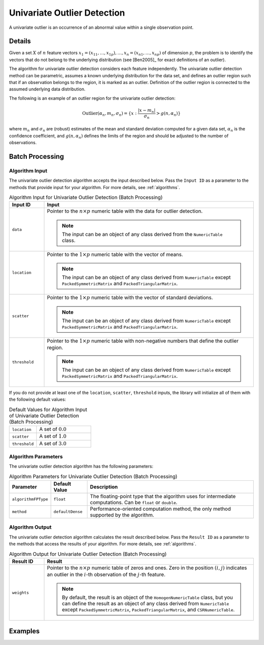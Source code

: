 .. Copyright 2020 Intel Corporation
..
.. Licensed under the Apache License, Version 2.0 (the "License");
.. you may not use this file except in compliance with the License.
.. You may obtain a copy of the License at
..
..     http://www.apache.org/licenses/LICENSE-2.0
..
.. Unless required by applicable law or agreed to in writing, software
.. distributed under the License is distributed on an "AS IS" BASIS,
.. WITHOUT WARRANTIES OR CONDITIONS OF ANY KIND, either express or implied.
.. See the License for the specific language governing permissions and
.. limitations under the License.

Univariate Outlier Detection
============================

A univariate outlier is an occurrence of an abnormal value within a single observation point.

Details
*******

Given a set :math:`X` of :math:`n` feature vectors
:math:`x_1 = (x_{11}, \ldots, x_{1p}), \ldots, x_n = (x_{n1}, \ldots, x_{np})` of dimension :math:`p`,
the problem is to identify the vectors that do not belong to the underlying distribution
(see [Ben2005]_ for exact definitions of an outlier).

The algorithm for univariate outlier detection considers each feature independently.
The univariate outlier detection method can be parametric, assumes a known underlying distribution for the data set,
and defines an outlier region such that if an observation belongs to the region, it is marked as an outlier.
Definition of the outlier region is connected to the assumed underlying data distribution.

The following is an example of an outlier region for the univariate outlier detection:

.. math::

    \text{Outlier}(\alpha_n, m_n, \sigma_n) = \{x: \frac {|x - m_n|}{\sigma_n} > g(n, \alpha_n) \}


where :math:`m_n` and :math:`\sigma_n` are (robust) estimates of the mean and standard deviation
computed for a given data set, :math:`\alpha_n` is the confidence coefficient,
and :math:`g(n, \alpha_n)` defines the limits of the region and should be adjusted to the number of observations.

Batch Processing
****************

Algorithm Input
---------------

The univariate outlier detection algorithm accepts the input described below.
Pass the ``Input ID`` as a parameter to the methods that provide input for your algorithm.
For more details, see :ref:`algorithms`.

.. tabularcolumns::  |\Y{0.2}|\Y{0.8}|

.. list-table:: Algorithm Input for Univariate Outlier Detection (Batch Processing)
   :widths: 10 60
   :header-rows: 1
   :class: longtable

   * - Input ID
     - Input
   * - ``data``
     - Pointer to the :math:`n \times p` numeric table with the data for outlier detection.

       .. note:: The input can be an object of any class derived from the ``NumericTable`` class.
   * - ``location``
     - Pointer to the :math:`1 \times p` numeric table with the vector of means.

       .. note:: The input can be an object of any class derived from ``NumericTable`` except ``PackedSymmetricMatrix`` and ``PackedTriangularMatrix``.
   * - ``scatter``
     - Pointer to the :math:`1 \times p` numeric table with the vector of standard deviations.

       .. note:: The input can be an object of any class derived from ``NumericTable`` except ``PackedSymmetricMatrix`` and ``PackedTriangularMatrix``.
   * - ``threshold``
     - Pointer to the :math:`1 \times p` numeric table with non-negative numbers that define the outlier region.

       .. note:: The input can be an object of any class derived from ``NumericTable`` except ``PackedSymmetricMatrix`` and ``PackedTriangularMatrix``.

If you do not provide at least one of the ``location``, ``scatter``, ``threshold`` inputs,
the library will initialize all of them with the following default values:

.. tabularcolumns::  |\Y{0.3}|\Y{0.7}|

.. list-table:: Default Values for Algorithm Input of Univariate Outlier Detection (Batch Processing)
    :widths: 10 20
    :class: longtable

    * - ``location``
      - A set of :math:`0.0`
    * - ``scatter``
      - A set of :math:`1.0`
    * - ``threshold``
      - A set of :math:`3.0`

Algorithm Parameters
--------------------

The univariate outlier detection algorithm has the following parameters:

.. tabularcolumns::  |\Y{0.3}|\Y{0.7}|

.. list-table:: Algorithm Parameters for Univariate Outlier Detection (Batch Processing)
   :header-rows: 1
   :align: left
   :class: longtable

   * - Parameter
     - Default Value
     - Description
   * - ``algorithmFPType``
     - ``float``
     - The floating-point type that the algorithm uses for intermediate computations. Can be ``float`` or ``double``.
   * - ``method``
     - ``defaultDense``
     - Performance-oriented computation method, the only method supported by the algorithm.

Algorithm Output
----------------

The univariate outlier detection algorithm calculates the result described below.
Pass the ``Result ID`` as a parameter to the methods that access the results of your algorithm.
For more details, see :ref:`algorithms`.

.. tabularcolumns::  |\Y{0.2}|\Y{0.8}|

.. list-table:: Algorithm Output for Univariate Outlier Detection (Batch Processing)
   :widths: 10 60
   :header-rows: 1

   * - Result ID
     - Result
   * - ``weights``
     - Pointer to the :math:`n \times p` numeric table of zeros and ones.
       Zero in the position :math:`(i, j)` indicates an outlier in the :math:`i`-th observation of the :math:`j`-th feature.

       .. note::

          By default, the result is an object of the ``HomogenNumericTable`` class,
          but you can define the result as an object of any class derived from ``NumericTable``
          except ``PackedSymmetricMatrix``, ``PackedTriangularMatrix``, and ``СSRNumericTable``.

Examples
********

.. tabs::

  .. tab:: C++ (CPU)

    Batch Processing:

    - :cpp_example:`out_detect_uni_dense_batch.cpp <outlier_detection/out_detect_uni_dense_batch.cpp>`

  .. tab:: Python*

    Batch Processing:

    - :daal4py_example:`univariate_outlier.py`
